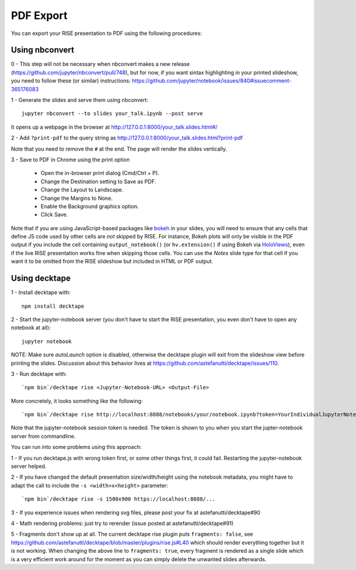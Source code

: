 PDF Export
==========

You can export your RISE presentation to PDF using the following procedures:

Using nbconvert
---------------

0 - This step will not be necessary when nbconvert makes a new release
(https://github.com/jupyter/nbconvert/pull/748), but for now,
if you want sintax highlighting in your printed slideshow, you need to follow these (or similar) instructions:
https://github.com/jupyter/notebook/issues/840#issuecomment-365176083

1 - Generate the slides and serve them using nbconvert::

 jupyter nbconvert --to slides your_talk.ipynb --post serve

It opens up a webpage in the browser at http://127.0.0.1:8000/your_talk.slides.html#/

2 - Add ``?print-pdf`` to the query string as http://127.0.0.1:8000/your_talk.slides.html?print-pdf

Note that you need to remove the ``#`` at the end. The page will render the slides vertically.

3 - Save to PDF in Chrome using the print option

  + Open the in-browser print dialog (Cmd/Ctrl + P).
  + Change the Destination setting to Save as PDF.
  + Change the Layout to Landscape.
  + Change the Margins to None.
  + Enable the Background graphics option.
  + Click Save.

Note that if you are using JavaScript-based packages like bokeh_ in
your slides, you will need to ensure that any cells that define JS
code used by other cells are *not* skipped by RISE.  For instance,
Bokeh plots will only be visible in the PDF output if you include the
cell containing ``output_notebook()`` (or ``hv.extension()`` if using
Bokeh via HoloViews_), even if the live RISE presentation works fine
when skipping those cells. You can use the `Notes` slide type for that
cell if you want it to be omitted from the RISE slideshow but included
in HTML or PDF output.

.. _bokeh: http://bokeh.pydata.org
.. _HoloViews: http://holoviews.org

Using decktape
--------------

1 - Install decktape with::

  npm install decktape

2 - Start the jupyter-notebook server (you don't have to start the RISE presentation, you even don't have to open any notebook at all)::

  jupyter notebook

NOTE: Make sure `autoLaunch` option is disabled, otherwise the decktape plugin will exit from the slideshow view before printing the slides.
Discussion about this behavior lives at https://github.com/astefanutti/decktape/issues/110.

3 - Run decktape with::

  `npm bin`/decktape rise <Jupyter-Notebook-URL> <Output-File>

More concretely, it looks something like the following::

  `npm bin`/decktape rise http://localhost:8888/notebooks/your/notebook.ipynb?token=YourIndividualJupyterNotebookSessionToken /path/to/outputfile.pdf

Note that the jupyter-notebook session token is needed. The token is shown to you when you start the jupter-notebook server from commandline.

You can run into some problems using this approach:

1 - If you run decktape.js with wrong token first, or some other things first, it could fail. Restarting the jupyter-notebook server helped.

2 - If you have changed the default presentation size/width/height using the notebook metadata, you might have to adapt the call to include the ``-s <width>x<height>`` parameter::

  `npm bin`/decktape rise -s 1500x900 https://localhost:8888/...

3 - If you experience issues when rendering svg files, please post your fix at astefanutti/decktape#90

4 - Math rendering problems: just try to rerender (issue posted at astefanutti/decktape#91)

5 - Fragments don't show up at all. The current decktape rise plugin puts ``fragments: false``,
see https://github.com/astefanutti/decktape/blob/master/plugins/rise.js#L40 which should render everything together but it is not working.
When changing the above line to ``fragments: true``, every fragment is rendered as a single slide which is a very efficient work around for the moment
as you can simply delete the unwanted slides afterwards.

